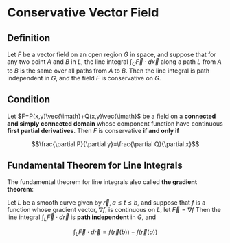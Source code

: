 * Conservative Vector Field

** Definition

Let $F$ be a vector field on an open region $G$ in space, and suppose that for any two point $A$ and $B$ in $L$,
the line integral $\int_C\vec{F}\cdot d\vec{x}$ along a path $L$ from $A$ to $B$ is the same over all paths from $A$ to $B$.
Then the line integral is path independent in $G$, and the field $F$ is conservative on $G$.

** Condition

Let $F=P(x,y)\vec{\imath}+Q(x,y)\vec{\jmath}$ be a field on a *connected and simply connected domain* whose component function have continuous *first partial derivatives*.
Then $F$ is conservative *if and only if*

\[\frac{\partial P}{\partial y}=\frac{\partial Q}{\partial x}\]

** Fundamental Theorem for Line Integrals

The fundamental theorem for line integrals also called *the gradient theorem*:

Let $L$ be a smooth curve given by $\vec{r},a\leq t\leq b$, and suppose that $f$ is a function whose gradient vector, $\nabla f$, is continuous on $L$, let $\vec{F}=\nabla f$
Then the line integral $\int_L\vec{F}\cdot d\vec{r}$ is *path independent* in $G$, and

\[\int_L\vec{F}\cdot d\vec{r}=f(\vec{r}(b))-f(\vec{r}(a))\]
